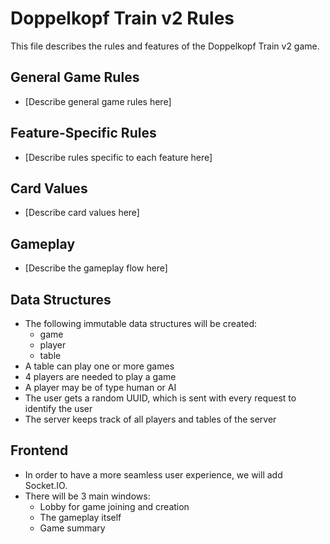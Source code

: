 * Doppelkopf Train v2 Rules

This file describes the rules and features of the Doppelkopf Train v2 game.

** General Game Rules
   - [Describe general game rules here]

** Feature-Specific Rules
   - [Describe rules specific to each feature here]

** Card Values
   - [Describe card values here]

** Gameplay
   - [Describe the gameplay flow here]

** Data Structures
   - The following immutable data structures will be created:
     - game
     - player
     - table
   - A table can play one or more games
   - 4 players are needed to play a game
   - A player may be of type human or AI
   - The user gets a random UUID, which is sent with every request to identify the user
   - The server keeps track of all players and tables of the server

** Frontend
   - In order to have a more seamless user experience, we will add Socket.IO.
   - There will be 3 main windows:
     - Lobby for game joining and creation
     - The gameplay itself
     - Game summary
